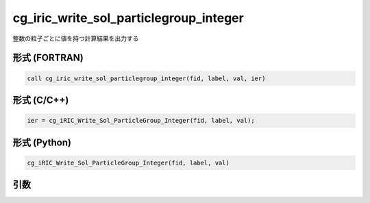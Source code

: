 cg_iric_write_sol_particlegroup_integer
==============================================

整数の粒子ごとに値を持つ計算結果を出力する

形式 (FORTRAN)
---------------
.. code-block:: fortran

   call cg_iric_write_sol_particlegroup_integer(fid, label, val, ier)

形式 (C/C++)
---------------
.. code-block:: c

   ier = cg_iRIC_Write_Sol_ParticleGroup_Integer(fid, label, val);

形式 (Python)
---------------
.. code-block:: python

   cg_iRIC_Write_Sol_ParticleGroup_Integer(fid, label, val)

引数
----

.. csv-table:: cg_iric_write_sol_particlegroup_integer の引数
   :file: cg_iric_write_sol_particlegroup_integer_args.csv
   :header-rows: 1
